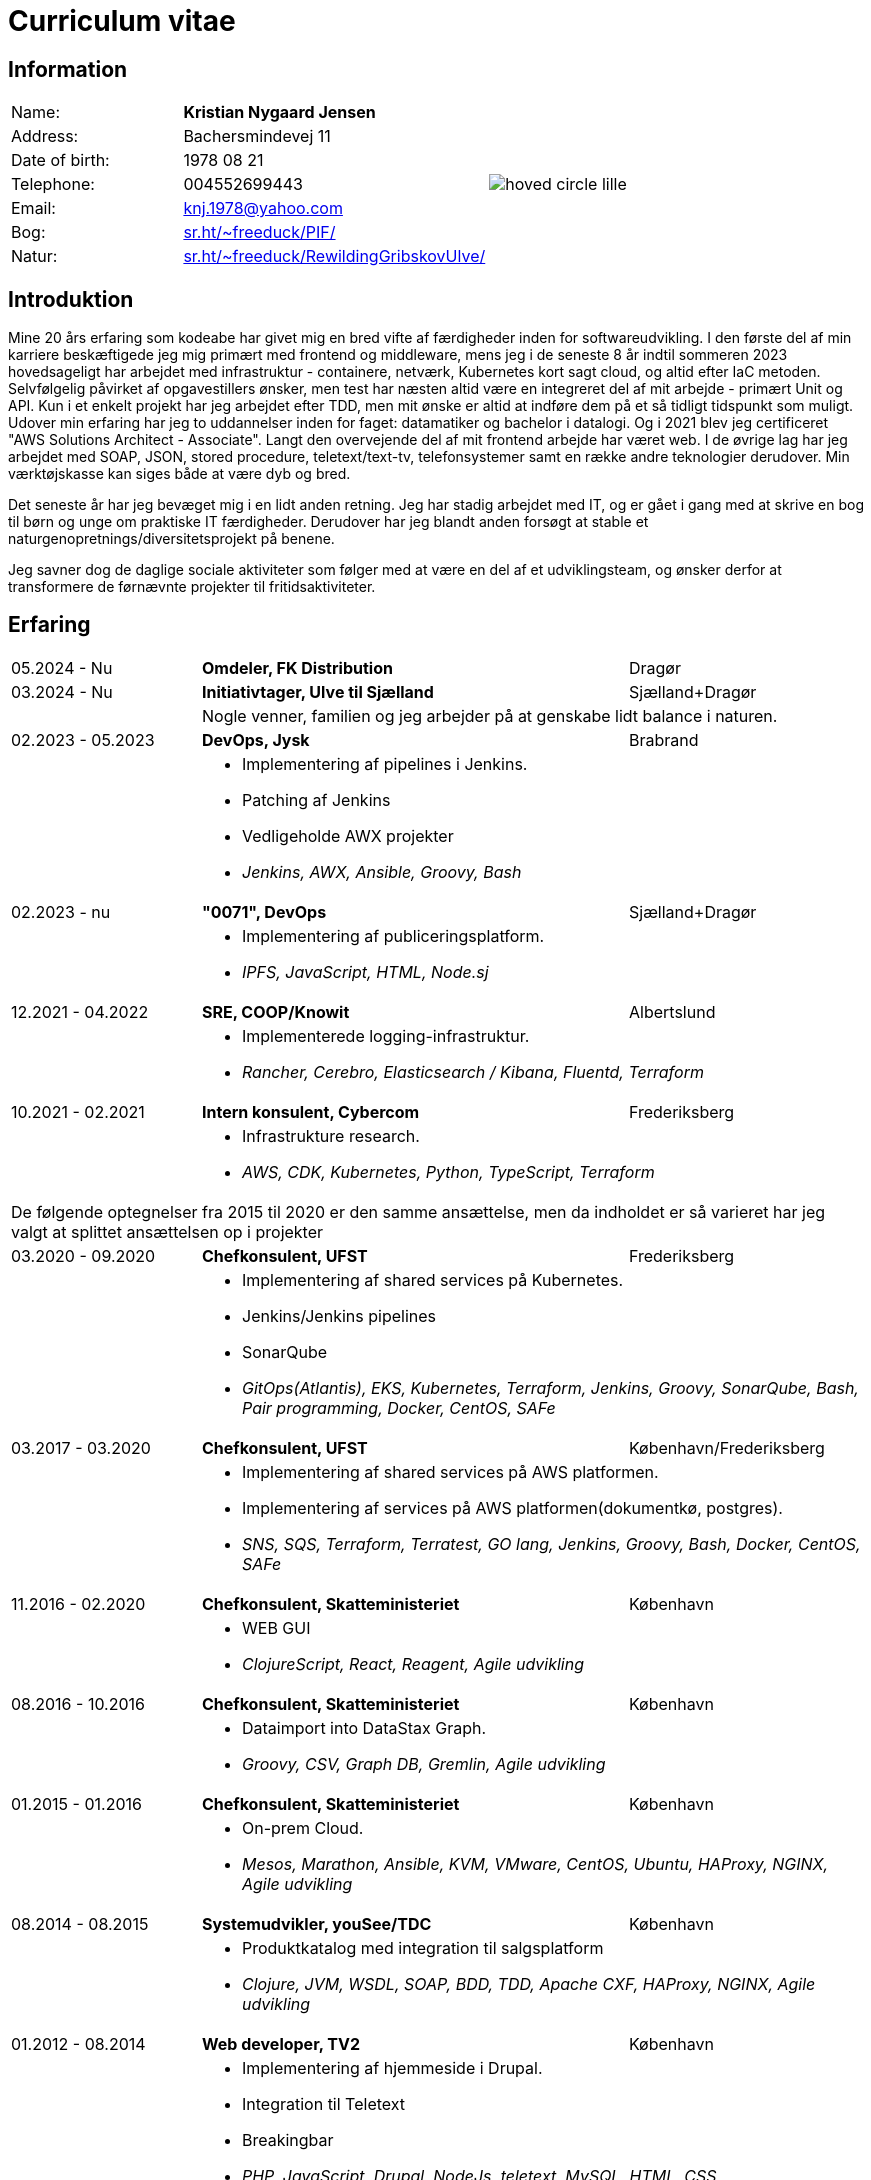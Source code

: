 = Curriculum vitae
:hide-uri-scheme:

== Information

[cols="20,30,>.^~", grid="none", frame="none"]
|===
|Name:
s|Kristian Nygaard Jensen
.7+a|image::https://bafybeifil2ubojrl2zztizffgv6qy6bsf6nfb7oc3afjf5sob2rc5di6ia.ipfs.w3s.link/hoved-circle-lille.png[align='right', pdfwidth="80"]

|Address:
|Bachersmindevej 11

|Date of birth:
|1978 08 21

|Telephone:
|004552699443

|Email:
|knj.1978@yahoo.com

|Bog:
|https://sr.ht/~freeduck/PIF/

|Natur:
|https://sr.ht/~freeduck/RewildingGribskovUlve/
|===


== Introduktion


Mine 20 års erfaring som kodeabe har givet mig en bred vifte af
færdigheder inden for softwareudvikling. I den første del af min
karriere beskæftigede jeg mig primært med frontend og middleware, mens
jeg i de seneste 8 år indtil sommeren 2023 hovedsageligt har arbejdet
med infrastruktur - containere, netværk, Kubernetes kort sagt cloud,
og altid efter IaC metoden. Selvfølgelig påvirket af opgavestillers
ønsker, men test har næsten altid være en integreret del af mit
arbejde - primært Unit og API. Kun i et enkelt projekt har jeg
arbejdet efter TDD, men mit ønske er altid at indføre dem på et så
tidligt tidspunkt som muligt. Udover min erfaring har jeg to
uddannelser inden for faget: datamatiker og bachelor i datalogi. Og i
2021 blev jeg certificeret "AWS Solutions Architect - Associate".
Langt den overvejende del af mit frontend arbejde har været web. I de
øvrige lag har jeg arbejdet med SOAP, JSON, stored procedure,
teletext/text-tv, telefonsystemer samt en række andre teknologier
derudover. Min værktøjskasse kan siges både at være dyb og bred.

Det seneste år har jeg bevæget mig i en lidt anden retning. Jeg har
stadig arbejdet med IT, og er gået i gang med at skrive en bog til
børn og unge om praktiske IT færdigheder. Derudover har jeg blandt
anden forsøgt at stable et naturgenopretnings/diversitetsprojekt på
benene.

Jeg savner dog de daglige sociale aktiviteter som følger med at være
en del af et udviklingsteam, og ønsker derfor at transformere de førnævnte
projekter til fritidsaktiviteter.

== Erfaring

[cols=">20,2,50,>.^~", grid="none", frame="none"]
|===
|05.2024 - Nu
|
s|Omdeler, FK Distribution
|Dragør

|03.2024 - Nu
|
s|Initiativtager, Ulve til Sjælland
|Sjælland+Dragør

|
|
2+a|
Nogle venner, familien og jeg arbejder på at genskabe lidt balance i naturen.

//Ny blok
|02.2023 - 05.2023
|
s|DevOps, Jysk
|Brabrand

|
|
2+a|
- Implementering af pipelines i Jenkins.
- Patching af Jenkins
- Vedligeholde AWX projekter
- _Jenkins, AWX, Ansible, Groovy, Bash_

//Ny blok
|02.2023 - nu
|
s|"0071", DevOps
|Sjælland+Dragør

|
|
2+a|
- Implementering af publiceringsplatform.
- _IPFS, JavaScript, HTML, Node.sj_

//Ny blok
|12.2021 - 04.2022
|
s|SRE, COOP/Knowit
|Albertslund

|
|
2+a|
- Implementerede logging-infrastruktur.
- _Rancher, Cerebro, Elasticsearch / Kibana, Fluentd, Terraform_

//Ny blok
|10.2021 - 02.2021
|
s|Intern konsulent, Cybercom
|Frederiksberg

|
|
2+a|
- Infrastrukture research.
- _AWS, CDK, Kubernetes, Python, TypeScript, Terraform_

4+a| De følgende optegnelser fra 2015 til 2020 er den samme ansættelse, men da indholdet er så varieret har jeg valgt at splittet ansættelsen op i projekter

//Ny blok
|03.2020 - 09.2020
|
s|Chefkonsulent, UFST
|Frederiksberg

|
|
2+a|
- Implementering af shared services på Kubernetes.
- Jenkins/Jenkins pipelines
- SonarQube
- _GitOps(Atlantis), EKS, Kubernetes, Terraform, Jenkins, Groovy, SonarQube, Bash, Pair programming, Docker, CentOS, SAFe_

//Ny blok
|03.2017 - 03.2020
|
s|Chefkonsulent, UFST
|København/Frederiksberg

|
|
2+a|
- Implementering af shared services på AWS platformen.
- Implementering af services på AWS platformen(dokumentkø, postgres).
- _SNS, SQS, Terraform, Terratest, GO lang, Jenkins, Groovy, Bash, Docker, CentOS, SAFe_

//Ny blok
|11.2016 - 02.2020
|
s|Chefkonsulent, Skatteministeriet
|København

|
|
2+a|
- WEB GUI
- _ClojureScript, React, Reagent, Agile udvikling_

//Ny blok
|08.2016 - 10.2016
|
s|Chefkonsulent, Skatteministeriet
|København

|
|
2+a|
- Dataimport into DataStax Graph.
- _Groovy, CSV, Graph DB, Gremlin, Agile udvikling_

//Ny blok
|01.2015 - 01.2016
|
s|Chefkonsulent, Skatteministeriet
|København

|
|
2+a|
- On-prem Cloud.
- _Mesos, Marathon, Ansible, KVM, VMware, CentOS, Ubuntu, HAProxy, NGINX, Agile udvikling_

//Ny blok
|08.2014 - 08.2015
|
s|Systemudvikler, youSee/TDC
|København

|
|
2+a|
- Produktkatalog med integration til salgsplatform
- _Clojure, JVM, WSDL, SOAP, BDD, TDD, Apache CXF, HAProxy, NGINX, Agile udvikling_

//Ny blok
|01.2012 - 08.2014
|
s|Web developer, TV2
|København

|
|
2+a|
- Implementering af hjemmeside i Drupal.
- Integration til Teletext
- Breakingbar
- _PHP, JavaScript, Drupal, NodeJs, teletext, MySQL, HTML, CSS_

//Ny blok
|01.2008 - 10.2011
|
s|Web udvikler, MOC Systems
|København

|
|
2+a|
- Implementering af hjemmesider i TYPO3.
- SMK
- Venstre
- Red barnet
- _PHP, MySQL, CSS, HTML, JavaScript_

//Ny blok
|xx.2015 - xx.2016
|
s|TITEL, ORGANISATION
|STED

|
|
2+a|
- TEXT
- __

|===




== Education

[cols=">14,2,70,>.^~", grid="none", frame="none"]
|===

|2003 - 2008
|
s|University of Gdańsk, Department of Management,
Faculty of Computing

|Sopot, Poland

|
|
2+a|
- Master thesis: “Information System Design for master thesis repository based on DocBook Technology", grade: 5 (highest grade)
- Internship at Institute of Meteorology and Water Management: Designed and built a database of  IMGW publications using MS Access with VBA support.

|1999 – 2003
|
s|3rd High School in Gdańsk
|Gdańsk, Poland

|
|
2+a|
- Mathematics, Physics and Computer Science class

|===

== Certificates

- Oracle Certified Professional, Java EE 5 Business Component Developer (2012)
- Sun Certified Programmer for the Java 2 Platform, Standard Edition 6.0 (2011)

<<<

== Programming skills

[cols=">20h,2,~", grid="none", frame="none"]
|===

|General:
|
|OOP, design patterns, microservices architecture

|Languages:
|
|Java, Kotlin, SQL

|Databases:
|
|MongoDB, PostgreSQL, Oracle

|Message brokers:
|
|GCP Pub/Sub, RabbitMQ, ActiveMQ

|Spring ecosystem:
|
|Spring Framework, Spring Boot, Spring Data, Spring Security, Spring Integration, Spring AMQP, Spring Session, Spring Modulith

|Spring Cloud ecosystem:
|
|Spring Cloud Stream, Spring Cloud OpenFeign, Spring Cloud Function, Spring Cloud Sleuth, Spring Cloud Config

|Testing:
|
|Junit 5, TestNG, Mockito, AssertJ, Spring Test Framework, WireMock, Testcontainers, Awaitility

|Java EE:
|
|EJB, JPA, JAX-WS, JAX-RS, JMS, Servlets

|Application servers:
|
|Tomcat, Jetty, Wildfly, JBoss

|Observability:
|
|Micrometer, Prometheus, Grafana, Loki, Zipkin, ELK stack

|Other:
|
|Resilience4j, Caffeine, Shedlock,  MapStruct, Lombok, Guava, Hibernate, jOOQ, Mule ESB

|Development tools:
|
|Maven, Gradle, IntelliJ IDEA, Git, GitHub, Gitlab, Jira, Confluence, Jenkins, Nexus, Sentry, SonarQube, Docker, Kubernetes, Asciidoc

|Operating systems:
|
|Linux (Ubuntu, Fedora), Windows

|===

== Language knowledge

- Polish – native
- English – spoken and written - fluent

== Additional information

- Driving license (category B)
- Personal interests: photography (https://ontherun.pl), traveling, squash, cycling, board games
